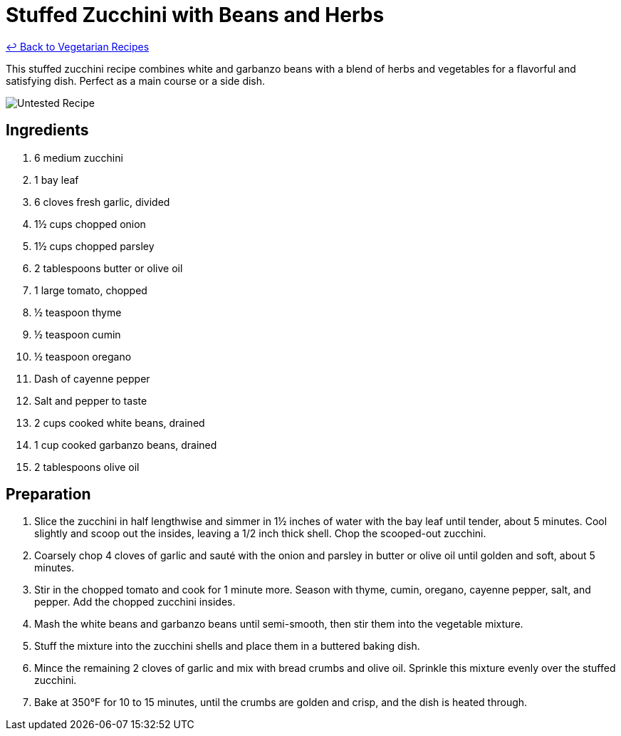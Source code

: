 = Stuffed Zucchini with Beans and Herbs

link:./README.md[&larrhk; Back to Vegetarian Recipes]

This stuffed zucchini recipe combines white and garbanzo beans with a blend of herbs and vegetables for a flavorful and satisfying dish. Perfect as a main course or a side dish.

image::https://badgen.net/badge/untested/recipe/AA4A44[Untested Recipe]

== Ingredients

. 6 medium zucchini
. 1 bay leaf
. 6 cloves fresh garlic, divided
. 1½ cups chopped onion
. 1½ cups chopped parsley
. 2 tablespoons butter or olive oil
. 1 large tomato, chopped
. ½ teaspoon thyme
. ½ teaspoon cumin
. ½ teaspoon oregano
. Dash of cayenne pepper
. Salt and pepper to taste
. 2 cups cooked white beans, drained
. 1 cup cooked garbanzo beans, drained
. 2 tablespoons olive oil

== Preparation

. Slice the zucchini in half lengthwise and simmer in 1½ inches of water with the bay leaf until tender, about 5 minutes. Cool slightly and scoop out the insides, leaving a 1/2 inch thick shell. Chop the scooped-out zucchini.
. Coarsely chop 4 cloves of garlic and sauté with the onion and parsley in butter or olive oil until golden and soft, about 5 minutes.
. Stir in the chopped tomato and cook for 1 minute more. Season with thyme, cumin, oregano, cayenne pepper, salt, and pepper. Add the chopped zucchini insides.
. Mash the white beans and garbanzo beans until semi-smooth, then stir them into the vegetable mixture.
. Stuff the mixture into the zucchini shells and place them in a buttered baking dish.
. Mince the remaining 2 cloves of garlic and mix with bread crumbs and olive oil. Sprinkle this mixture evenly over the stuffed zucchini.
. Bake at 350°F for 10 to 15 minutes, until the crumbs are golden and crisp, and the dish is heated through.